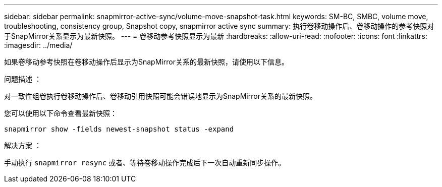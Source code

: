 ---
sidebar: sidebar 
permalink: snapmirror-active-sync/volume-move-snapshot-task.html 
keywords: SM-BC, SMBC, volume move, troubleshooting, consistency group, Snapshot copy, snapmirror active sync 
summary: 执行卷移动操作后、卷移动操作的参考快照对于SnapMirror关系显示为最新快照。 
---
= 卷移动参考快照显示为最新
:hardbreaks:
:allow-uri-read: 
:nofooter: 
:icons: font
:linkattrs: 
:imagesdir: ../media/


[role="lead"]
如果卷移动参考快照在卷移动操作后显示为SnapMirror关系的最新快照，请使用以下信息。

.问题描述 ：
对一致性组卷执行卷移动操作后、卷移动引用快照可能会错误地显示为SnapMirror关系的最新快照。

您可以使用以下命令查看最新快照：

`snapmirror show -fields newest-snapshot status -expand`

.解决方案 ：
手动执行 `snapmirror resync` 或者、等待卷移动操作完成后下一次自动重新同步操作。
